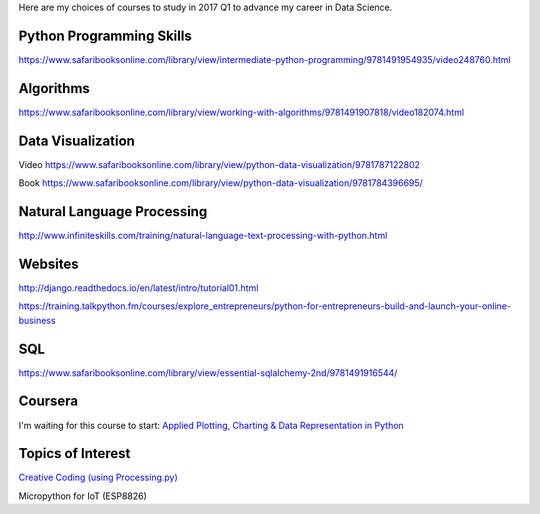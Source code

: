.. title: Selected self-paced online courses to study (2017 Q1)
.. slug: selected-self-paced-online-courses-to-study-2017-q1
.. date: 2017-01-16 13:53:54 UTC+11:00
.. tags: courses,2017Q1
.. category: 
.. link: 
.. description: 
.. type: text

Here are my choices of courses to study in 2017 Q1 to advance my career in Data Science.

Python Programming Skills
------------------------------

https://www.safaribooksonline.com/library/view/intermediate-python-programming/9781491954935/video248760.html

Algorithms
----------

https://www.safaribooksonline.com/library/view/working-with-algorithms/9781491907818/video182074.html

Data Visualization
------------------------------

Video https://www.safaribooksonline.com/library/view/python-data-visualization/9781787122802

Book https://www.safaribooksonline.com/library/view/python-data-visualization/9781784396695/

Natural Language Processing
------------------------------

http://www.infiniteskills.com/training/natural-language-text-processing-with-python.html

Websites
------------------------------

http://django.readthedocs.io/en/latest/intro/tutorial01.html

https://training.talkpython.fm/courses/explore_entrepreneurs/python-for-entrepreneurs-build-and-launch-your-online-business

SQL
------------------------------

https://www.safaribooksonline.com/library/view/essential-sqlalchemy-2nd/9781491916544/

Coursera
------------------------------

I'm waiting for this course to start: `Applied Plotting, Charting & Data Representation in Python <https://www.coursera.org/learn/python-plotting>`_
  
Topics of Interest
------------------------------

`Creative Coding (using Processing.py) <https://www.futurelearn.com/courses/creative-coding/>`_

Micropython for IoT (ESP8826)

